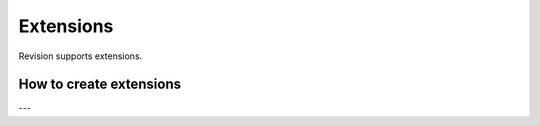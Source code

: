 .. _extensions:

Extensions
==========

Revision supports extensions.

How to create extensions
------------------------

---
